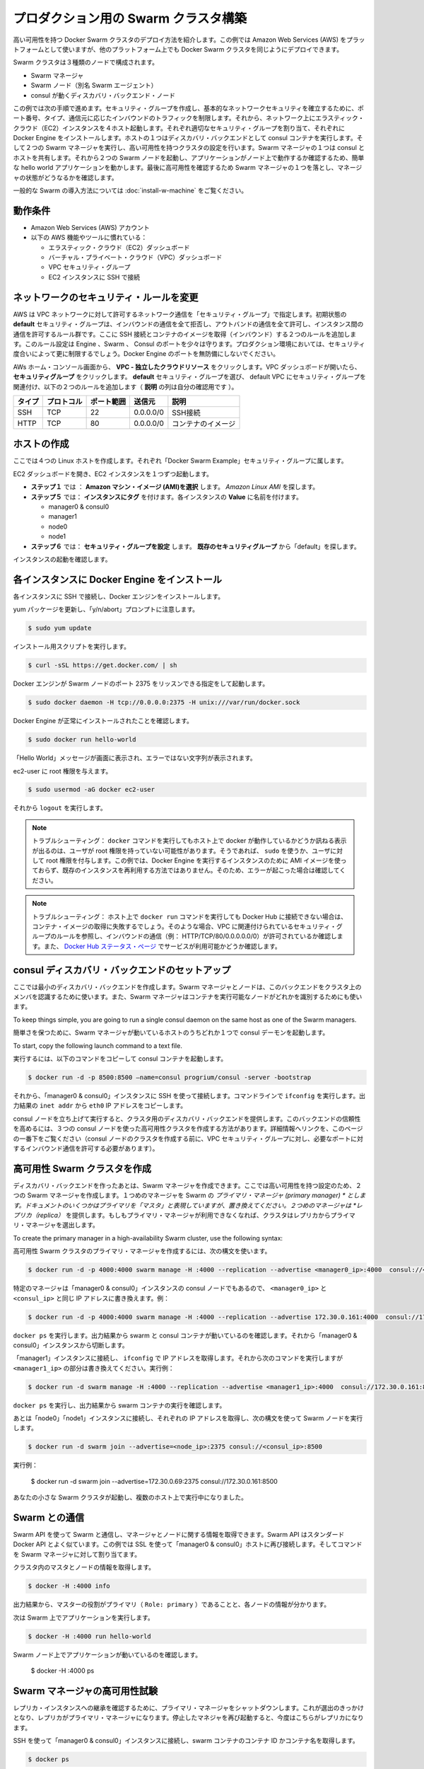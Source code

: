 .. *- coding: utf-8 -*-
.. URL: https://docs.docker.com/swarm/install-manual/
.. SOURCE: https://github.com/docker/swarm/blob/master/docs/install-manual.md
   doc version: 1.10
      https://github.com/docker/swarm/commits/master/docs/install-manual.md
.. check date: 2016/02/27
.. Commits on Feb 23, 2016 744a8112068fbe4ebc155e6a1fef6fb17c1d8dca
.. -------------------------------------------------------------------

.. Build a Swarm cluster for production

========================================
プロダクション用の Swarm クラスタ構築
========================================

.. This example shows you how to deploy a high-availability Docker Swarm cluster. Although this example uses the Amazon Web Services (AWS) platform, you can deploy an equivalent Docker Swarm cluster on many other platforms.

高い可用性を持つ Docker Swarm クラスタのデプロイ方法を紹介します。この例では Amazon Web Services (AWS) をプラットフォームとして使いますが、他のプラットフォーム上でも Docker Swarm クラスタを同じようにデプロイできます。

.. The Swarm cluster will contain three types of nodes: - Swarm manager - Swarm node (aka Swarm agent) - Discovery backend node running consul

Swarm クラスタは３種類のノードで構成されます。

* Swarm マネージャ
* Swarm ノード（別名 Swarm エージェント）
* consul が動くディスカバリ・バックエンド・ノード

.. This example will take you through the following steps: You establish basic network security by creating a security group that restricts inbound traffic by port number, type, and origin. Then, you create four hosts on your network by launching Elastic Cloud (EC2) instances, applying the appropriate security group to each one, and installing Docker Engine on each one. You create a discovery backend by running an consul container on one of the hosts. You create the Swarm cluster by running two Swarm managers in a high-availability configuration. One of the Swarm managers shares a host with consul. Then you run two Swarm nodes. You communicate with the Swarm via the primary manager, running a simple hello world application and then checking which node ran the application. To finish, you test high-availability by making one of Swarm managers fail and checking the status of the managers.

この例では次の手順で進めます。セキュリティ・グループを作成し、基本的なネットワークセキュリティを確立するために、ポート番号、タイプ、通信元に応じたインバウンドのトラフィックを制限します。それから、ネットワーク上にエラスティック・クラウド（EC2）インスタンスを４ホスト起動します。それぞれ適切なセキュリティ・グループを割り当て、それぞれに Docker Engine をインストールします。ホストの１つはディスカバリ・バックエンドとして consul コンテナを実行します。そして２つの Swarm マネージャを実行し、高い可用性を持つクラスタの設定を行います。Swarm マネージャの１つは consul とホストを共有します。それから２つの Swarm ノードを起動し、アプリケーションがノード上で動作するか確認するため、簡単な hello world アプリケーションを動かします。最後に高可用性を確認するため Swarm マネージャの１つを落とし、マネージャの状態がどうなるかを確認します。

.. For a gentler introduction to Swarm, try the Evaluate Swarm in a sandbox page.

一般的な Swarm の導入方法については :doc:`install-w-machine` をご覧ください。

.. Prerequisites

動作条件
==========

..    An Amazon Web Services (AWS) account
    Familiarity with AWS features and tools, such as:
        Elastic Cloud (EC2) Dashboard
        Virtual Private Cloud (VPC) Dashboard
        VPC Security groups
        Connecting to an EC2 instance using SSH

* Amazon Web Services (AWS) アカウント
* 以下の AWS 機能やツールに慣れている：

  * エラスティック・クラウド（EC2）ダッシュボード
  * バーチャル・プライベート・クラウド（VPC）ダッシュボード
  * VPC セキュリティ・グループ
  * EC2 インスタンスに SSH で接続

.. Update the network security rules

.. _update-the-network-security-rules:

ネットワークのセキュリティ・ルールを変更
========================================

.. AWS uses a “security group” to allow specific types of network traffic on your VPC network. The default security group’s initial set of rules deny all inbound traffic, allow all outbound traffic, and allow all traffic between instances. You’re going to add a couple of rules to allow inbound SSH connections and inbound container images. This set of rules somewhat protects the Engine, Swarm, and Consul ports. For a production environment, you would apply more restrictive security measures. Do not leave Docker Engine ports unprotected.

AWS は VPC ネットワークに対して許可するネットワーク通信を「セキュリティ・グループ」で指定します。初期状態の **default** セキュリティ・グループは、インバウンドの通信を全て拒否し、アウトバンドの通信を全て許可し、インスタンス間の通信を許可するルール群です。ここに SSH 接続とコンテナのイメージを取得（インバウンド）する２つのルールを追加します。このルール設定は Engine 、Swarm 、 Consul のポートを少々は守ります。プロダクション環境においては、セキュリティ度合いによって更に制限するでしょう。Docker Engine のポートを無防備にしないでください。

.. From your AWS home console, click VPC - Isolated Cloud Resources. Then, in the VPC Dashboard that opens, navigate to Security Groups. Select the default security group that’s associated with your default VPC and add the following two rules. (The Allows column is just for your reference.)

AWs ホーム・コンソール画面から、 **VPC - 独立したクラウドリソース** をクリックします。VPC ダッシュボードが開いたら、 **セキュリティグループ** をクリックします。 **default** セキュリティ・グループを選び、 default VPC にセキュリティ・グループを関連付け、以下の２つのルールを追加します（ **説明** の列は自分の確認用です ）。

.. Type     Protocol    Port Range  Source  Allows
.. SSH  TCP     22  0.0.0.0/0   SSH connection
.. HTTP     TCP     80  0.0.0.0/0   Container images

.. list-table::
   :header-rows: 1
   
   * - タイプ
     - プロトコル
     - ポート範囲
     - 送信元
     - 説明
   * - SSH
     - TCP
     - 22
     - 0.0.0.0/0
     - SSH接続
   * - HTTP
     - TCP
     - 80
     - 0.0.0.0/0
     - コンテナのイメージ

.. Create your hosts

.. _create-your-host:

ホストの作成
====================

.. Here, you create five Linux hosts that are part of the “Docker Swarm Example” security group.

ここでは４つの Linux ホストを作成します。それぞれ「Docker Swarm Example」セキュリティ・グループに属します。

.. Open the EC2 Dashboard and launch four EC2 instances, one at a time:

EC2 ダッシュボードを開き、EC2 インスタンスを１つずつ起動します。

..    During Step 1: Choose an Amazon Machine Image (AMI), pick the Amazon Linux AMI.
..    During Step 5: Tag Instance, under Value, give each instance one of these names:
        manager0 & consul0
        manager1
        node0
        node1
..    During Step 6: Configure Security Group, choose Select an existing security group and pick the “default” security group.

* **ステップ１** では ： **Amazon マシン・イメージ (AMI)を選択** します。 *Amazon Linux AMI* を探します。 
* **ステップ５** では： **インスタンスにタグ** を付けます。各インスタンスの **Value** に名前を付けます。

  * manager0 & consul0
  * manager1
  * node0
  * node1

* **ステップ６** では： **セキュリティ・グループを設定** します。 **既存のセキュリティグループ** から「default」を探します。

.. Review and launch your instances.

インスタンスの起動を確認します。

.. Install Docker Engine on each instance

.. _install-docker-engine-on-each-instance:

各インスタンスに Docker Engine をインストール
==================================================

.. Connect to each instance using SSH and install Docker Engine.

各インスタンスに SSH で接続し、Docker エンジンをインストールします。

.. Update the yum packages, and keep an eye out for the “y/n/abort” prompt:

yum パッケージを更新し、「y/n/abort」プロンプトに注意します。

.. code-block:: bash

   $ sudo yum update

.. Run the installation script:

インストール用スクリプトを実行します。

.. code-block:: bash

   $ curl -sSL https://get.docker.com/ | sh

.. Configure and start Docker Engine so it listens for Swarm nodes on port 2375 :

Docker エンジンが Swarm ノードのポート 2375 をリッスンできる指定をして起動します。

.. code-block:: bash

   $ sudo docker daemon -H tcp://0.0.0.0:2375 -H unix:///var/run/docker.sock

.. Verify that Docker Engine is installed correctly:

Docker Engine が正常にインストールされたことを確認します。

.. code-block:: bash

   $ sudo docker run hello-world

.. The output should display a “Hello World” message and other text without any error messages.

「Hello World」メッセージが画面に表示され、エラーではない文字列が表示されます。

.. Give the ec2-user root privileges:

ec2-user に root 権限を与えます。

.. code-block:: bash

   $ sudo usermod -aG docker ec2-user

.. Then, enter logout.

それから ``logout`` を実行します。

..     Troubleshooting: If entering a docker command produces a message asking whether docker is available on this host, it may be because the user doesn’t have root privileges. If so, use sudo or give the user root privileges. For this example, don’t create an AMI image from one of your instances running Docker Engine and then re-use it to create the other instances. Doing so will produce errors. Troubleshooting: If your host cannot reach Docker Hub, the docker run commands that pull container images may fail. In that case, check that your VPC is associated with a security group with a rule that allows inbound traffic (e.g., HTTP/TCP/80/0.0.0.0/0). Also Chejck the Docker Hub status page for service availability.

.. note::

   トラブルシューティング： ``docker`` コマンドを実行してもホスト上で docker が動作しているかどうか訊ねる表示が出るのは、ユーザが root 権限を持っていない可能性があります。そうであれば、 ``sudo`` を使うか、ユーザに対して root 権限を付与します。この例では、Docker Engine を実行するインスタンスのために AMI イメージを使っておらず、既存のインスタンスを再利用する方法ではありません。そのため、エラーが起こった場合は確認してください。

.. note::

   トラブルシューティング： ホスト上で ``docker run`` コマンドを実行しても Docker Hub に接続できない場合は、コンテナ・イメージの取得に失敗するでしょう。そのような場合、VPC に関連付けられているセキュリティ・グループのルールを参照し、インバウンドの通信（例： HTTP/TCP/80/0.0.0.0.0/0）が許可されているか確認します。また、 `Docker Hub ステータス・ページ <http://status.docker.com/>`_ でサービスが利用可能かどうか確認します。

.. Set up an consul discovery backend

.. _set-up-an-consul-discovery-backend:

consul ディスカバリ・バックエンドのセットアップ
==================================================

.. Here, you’re going to create a minimalist discovery backend. The Swarm managers and nodes use this backend to authenticate themselves as members of the cluster. The Swarm managers also use this information to identify which nodes are available to run containers.

ここでは最小のディスカバリ・バックエンドを作成します。Swarm マネージャとノードは、このバックエンドをクラスタ上のメンバを認識するために使います。また、Swarm マネージャはコンテナを実行可能なノードがどれかを識別するためにも使います。

To keep things simple, you are going to run a single consul daemon on the same host as one of the Swarm managers.

簡単さを保つために、Swarm マネージャが動いているホストのうちどれか１つで consul デーモンを起動します。

To start, copy the following launch command to a text file.

実行するには、以下のコマンドをコピーして consul コンテナを起動します。

.. code-block:: bash

   $ docker run -d -p 8500:8500 —name=consul progrium/consul -server -bootstrap

.. Then, use SSH to connect to the “manager0 & consul0” instance. At the command line, enter ifconfig. From the output, copy the eth0 IP address from inet addr.

それから、「manager0 & consul0」インスタンスに SSH を使って接続します。コマンドラインで ``ifconfig`` を実行します。出力結果の ``inet addr`` から ``eth0`` IP アドレスをコピーします。

.. Using SSH, connect to the “manager0 & etc0” instance. Copy the launch command from the text file and paste it into the command line.

.. Your consul node is up and running, providing your cluster with a discovery backend. To increase its reliability, you can create a high-availability cluster using a trio of consul nodes using the link mentioned at the end of this page. (Before creating a cluster of console nodes, update the VPC security group with rules to allow inbound traffic on the required port numbers.)

consul ノードを立ち上げて実行すると、クラスタ用のディスカバリ・バックエンドを提供します。このバックエンドの信頼性を高めるには、３つの consul ノードを使った高可用性クラスタを作成する方法があります。詳細情報へリンクを、このページの一番下をご覧ください（consul ノードのクラスタを作成する前に、VPC セキュリティ・グループに対し、必要なポートに対するインバウンド通信を許可する必要があります）。

.. Create a high-availability Swarm cluster

高可用性 Swarm クラスタを作成
==============================

.. After creating the discovery backend, you can create the Swarm managers. Here, you are going to create two Swarm managers in a high-availability configuration. The first manager you run becomes the Swarm’s primary manager. Some documentation still refers to a primary manager as a “master”, but that term has been superseded. The second manager you run serves as a replica. If the primary manager becomes unavailable, the cluster elects the replica as the primary manager.

ディスカバリ・バックエンドを作ったあとは、Swarm マネージャを作成できます。ここでは高い可用性を持つ設定のため、２つの Swarm マネージャを作成します。１つめのマネージャを Swarm の *プライマリ・マネージャ (primary manager) * とします。ドキュメントのいくつかはプライマリを「マスタ」と表現していますが、置き換えてください。２つめのマネージャは *レプリカ（replica）* を提供します。もしもプライマリ・マネージャが利用できなくなれば、クラスタはレプリカからプライマリ・マネージャを選出します。

To create the primary manager in a high-availability Swarm cluster, use the following syntax:

高可用性 Swarm クラスタのプライマリ・マネージャを作成するには、次の構文を使います。

.. code-block:: bash

   $ docker run -d -p 4000:4000 swarm manage -H :4000 --replication --advertise <manager0_ip>:4000  consul://<consul_ip>

.. Because this is particular manager is on the same “manager0 & consul0” instance as the consul node, replace both <manager0_ip> and <consul_ip> with the same IP address. For example:

特定のマネージャは「manager0 & consul0」インスタンスの consul ノードでもあるので、 ``<manager0_ip>`` と ``<consul_ip>`` と同じ IP アドレスに書き換えます。例：

.. code-block:: bash

   $ docker run -d -p 4000:4000 swarm manage -H :4000 --replication --advertise 172.30.0.161:4000  consul://172.30.0.161:8500

.. Enter docker ps. From the output, verify that both a swarm and an consul container are running. Then, disconnect from the “manager0 & consul0” instance.

``docker ps`` を実行します。出力結果から swarm と consul コンテナが動いているのを確認します。それから「manager0 & consul0」インスタンスから切断します。

.. Connect to the “manager1” instance and use ifconfig to get its IP address. Then, enter the following command, replacing <manager1_ip>. For example:

「manager1」インスタンスに接続し、 ``ifconfig`` で IP アドレスを取得します。それから次のコマンドを実行しますが ``<manager1_ip>`` の部分は書き換えてください。実行例：

.. code-block:: bash

   $ docker run -d swarm manage -H :4000 --replication --advertise <manager1_ip>:4000  consul://172.30.0.161:8500

.. Enter docker ps and, from the output, verify that a swarm container is running.

``docker ps`` を実行し、出力結果から swarm コンテナの実行を確認します。

.. Now, connect to each of the “node0” and “node1” instances, get their IP addresses, and run a Swarm node on each one using the following syntax:

あとは「node0」「node1」インスタンスに接続し、それぞれの IP アドレスを取得し、次の構文を使って Swarm ノードを実行します。

.. code-block:: bash

   $ docker run -d swarm join --advertise=<node_ip>:2375 consul://<consul_ip>:8500

.. For example:

実行例：

   $ docker run -d swarm join --advertise=172.30.0.69:2375 consul://172.30.0.161:8500

.. Your small Swarm cluster is up and running on multiple hosts, providing you with a high-availability virtual Docker Engine. To increase its reliability and capacity, you can add more Swarm managers, nodes, and a high-availability discovery backend.

あなたの小さな Swarm クラスタが起動し、複数のホスト上で実行中になりました。

.. Communicate with the Swarm

.. _communicate-with-the-swarm:

Swarm との通信
====================

.. You can communicate with the Swarm to get information about the managers and nodes using the Swarm API, which is nearly the same as the standard Docker API.
.. In this example, you use SSL to connect to “manager0 & etc0” host again. Then, you address commands to the Swarm manager.

Swarm API を使って Swarm と通信し、マネージャとノードに関する情報を取得できます。Swarm API はスタンダード Docker API とよく似ています。この例では SSL を使って「manager0 & consul0」ホストに再び接続します。そしてコマンドを Swarm マネージャに対して割り当てます。

.. Get information about the master and nodes in the cluster:

クラスタ内のマスタとノードの情報を取得します。

.. code-block:: bash

   $ docker -H :4000 info

.. The output gives the manager’s role as primary (Role: primary) and information about each of the nodes.

出力結果から、マスターの役割がプライマリ（ ``Role: primary`` ）であることと、各ノードの情報が分かります。

.. Now run an application on the Swarm:

次は Swarm 上でアプリケーションを実行します。

.. code-block:: bash

   $ docker -H :4000 run hello-world

.. Check which Swarm node ran the application:

Swarm ノード上でアプリケーションが動いているのを確認します。

   $ docker -H :4000 ps

.. Test the high-availability Swarm managers

.. _test-the-high-availability-swarm-managers:

Swarm マネージャの高可用性試験
==============================

.. To see the replica instance take over, you’re going to shut down the primary manager. Doing so kicks off an election, and the replica becomes the primary manager. When you start the manager you shut down earlier, it becomes the replica.

レプリカ・インスタンスへの継承を確認するために、プライマリ・マネージャをシャットダウンします。これが選出のきっかけとなり、レプリカがプライマリ・マネージャになります。停止したマネジャを再び起動すると、今度はこちらがレプリカになります。

.. Using an SSH connection to the “manager0 & etc0” instance, get the container id or name of the swarm container:

SSH を使って「manager0 & consul0」インスタンスに接続し、swarm コンテナのコンテナ ID かコンテナ名を取得します。

.. code-block:: bash

   $ docker ps

.. Shut down the primary master, replacing <id_name> with the container id or name (e.g., “8862717fe6d3” or “trusting_lamarr”).

プライマリ・マスタをシャットダウンするため、 ``<id_name>`` の部分をコンテナ ID あるいはコンテナ名に置き換えます（例： 「8862717fe6d3」または「trusting_lamarr」）。

.. code-block:: bash

   $ docker rm -f <id_name>

.. Start the swarm master. For example:

swarm マスタを起動します。例：

.. code-block:: bash

   $ docker run -d -p 4000:4000 swarm manage -H :4000 --replication --advertise 172.30.0.161:4000  consul://172.30.0.161:237

.. Look at the logs, replacing <id_name> with the new container id or name:

ログを確認します。 ``<id_name>`` は新しいコンテナ ID かコンテナ名に置き換えます。

.. code-block:: bash

   $ sudo docker logs <id_name>

.. The output shows will show two entries like these ones:

出力から次のような２つのエントリが確認できます。

.. code-block:: bash

   time="2016-02-02T02:12:32Z" level=info msg="Leader Election: Cluster leadership lost"
   time="2016-02-02T02:12:32Z" level=info msg="New leader elected: 172.30.0.160:4000"

.. To get information about the master and nodes in the cluster, enter:

クラスタのマスタとノードに関する情報を取得するには、次のように実行します。

   $ docker -H :4000 info

.. You can connect to the “master1” node and run the info and logs commands. They will display corresponding entries for the change in leadership.

「master1」ノードに接続し、 ``info`` や ``logs`` コマンドを実行できます。そうすると、新しいリーダーが適切なエントリを返します。

. Additional Resources

追加情報
==========

..    Installing Docker Engine
        Example: Manual install on a cloud provider
    Docker Swarm
        Docker Swarm 1.0 with Multi-host Networking: Manual Setup
        High availability in Docker Swarm
        Discovery
    consul Discovery Backend
        high-availability cluster using a trio of consul nodes
    Networking
        Networking


* Docker Engine のインストール

  * :doc:`/engine/installation/cloud/cloud-ex-aws`

* Docker swarm

  * `Docker Swarm 1.0 with Multi-host Networking Manual setup <http://goelzer.com/blog/2015/12/29/docker-swarmoverlay-networks-manual-method/>`_
  * :doc:`/swarm/multi-manager-setup`
  * :doc:`discovery`

* consul ディスカバリ・バックエンド

  * `３つの consul ノードを使った高可用性クラスタ（英語） <https://hub.docker.com/r/progrium/consul/>`_

* ネットワーク

  * :doc:`networking`